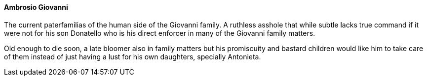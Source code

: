 ==== Ambrosio Giovanni
The current paterfamilias of the human side of the Giovanni family. A ruthless 
asshole that while subtle lacks true command if it were not for his son 
Donatello who is his direct enforcer in many of the Giovanni family matters. 

Old enough to die soon, a late bloomer also in family matters but his 
promiscuity and bastard children would like him to take care of them instead 
of just having a lust for his own daughters, specially Antonieta.
